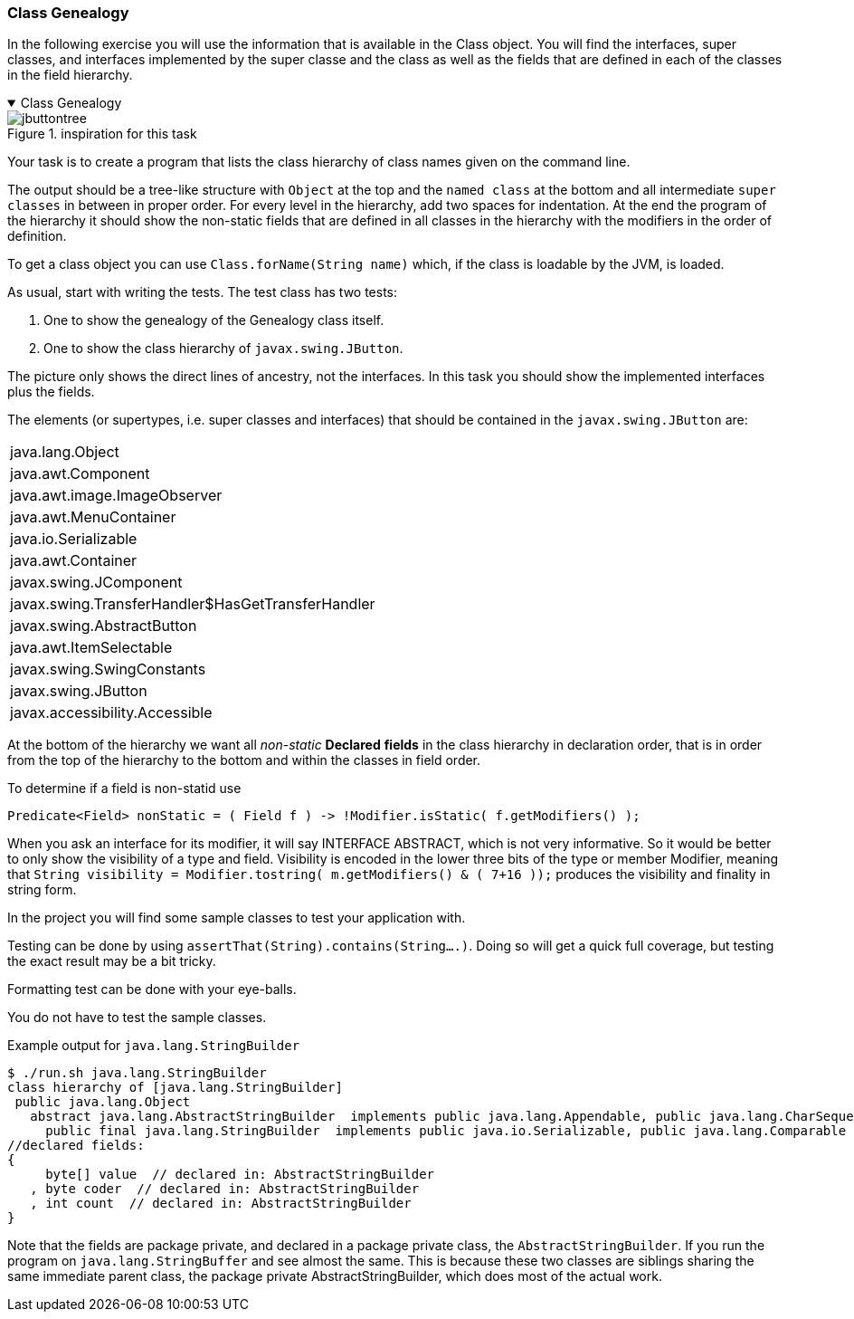 :sectnums!:

=== Class Genealogy

In the following exercise you will use the information that is available
in the Class object. You will find the interfaces, super classes, and interfaces implemented by the super classe and the class
as well as the fields that are defined in each of the classes in the field hierarchy.

++++
<div class='ex'><details open class='ex'><summary class='ex'>Class Genealogy</summary>
++++


image::jbuttontree.png[role="left thumb", title="inspiration for this task"]
Your task is to create a program that lists the class hierarchy of class names given on
the command line.

The output should be a tree-like structure with `Object` at the top and
the `named class` at the bottom and all intermediate `super classes` in
between in proper order. For every level in the hierarchy, add two spaces for indentation.
At the end the program of the hierarchy it should show the non-static fields that are
defined in all classes in the hierarchy with the modifiers in the order of definition.

To get a class object you can use `Class.forName(String name)` which, if
the class is loadable by the JVM, is loaded.

As usual, start with writing the tests. The test class has two tests:

. One to show the genealogy of the Genealogy class itself.
. One to show the class hierarchy of `javax.swing.JButton`.

The picture only shows the direct lines of ancestry, not the interfaces. In this task you
should show the implemented interfaces plus the fields.

The elements (or supertypes, i.e. super classes and interfaces) that should be contained in the `javax.swing.JButton` are:

[cols="1"]
|====
|java.lang.Object
|java.awt.Component
|java.awt.image.ImageObserver
|java.awt.MenuContainer
|java.io.Serializable
|java.awt.Container
|javax.swing.JComponent
|javax.swing.TransferHandler$HasGetTransferHandler
|javax.swing.AbstractButton
|java.awt.ItemSelectable
|javax.swing.SwingConstants
|javax.swing.JButton
|javax.accessibility.Accessible
|====

At the bottom of the hierarchy we want all _non-static_ *Declared* [blue]*fields* in the class hierarchy in declaration order,
that is in order from the top of the hierarchy to the bottom and within the classes in field order.

.To determine if a field is non-statid use
[source,java]
----
Predicate<Field> nonStatic = ( Field f ) -> !Modifier.isStatic( f.getModifiers() );
----

When you ask an interface for its modifier, it will say INTERFACE ABSTRACT, which is not very informative.
So it would be better to only show the visibility of a type and field.
Visibility is encoded in the lower three bits of the type or member Modifier,
meaning that `String visibility = Modifier.tostring( m.getModifiers() & ( 7+16 ));` produces
the visibility and finality in string form.

In the project you will find some sample classes to test your application with.

Testing can be done by using `assertThat(String).contains(String....)`.
Doing so will get a quick full coverage, but testing the exact result may be a bit tricky.

Formatting test can be done with your eye-balls.

You do [green]#not# have to test the sample classes.

.Example output for `java.lang.StringBuilder`
[source,text]
----
$ ./run.sh java.lang.StringBuilder
class hierarchy of [java.lang.StringBuilder]
 public java.lang.Object
   abstract java.lang.AbstractStringBuilder  implements public java.lang.Appendable, public java.lang.CharSequence
     public final java.lang.StringBuilder  implements public java.io.Serializable, public java.lang.Comparable
//declared fields:
{
     byte[] value  // declared in: AbstractStringBuilder
   , byte coder  // declared in: AbstractStringBuilder
   , int count  // declared in: AbstractStringBuilder
}
----

Note that the fields are package private, and declared in a [blue]#package private# class, the `AbstractStringBuilder`.
If you run the program on `java.lang.StringBuffer` and see almost the same. This is because these two classes are siblings
sharing the same immediate parent class, the package private AbstractStringBuilder, which does most of the actual work.

++++
</details></div><!--end Class Genealogy -->
++++

:sectnums:
